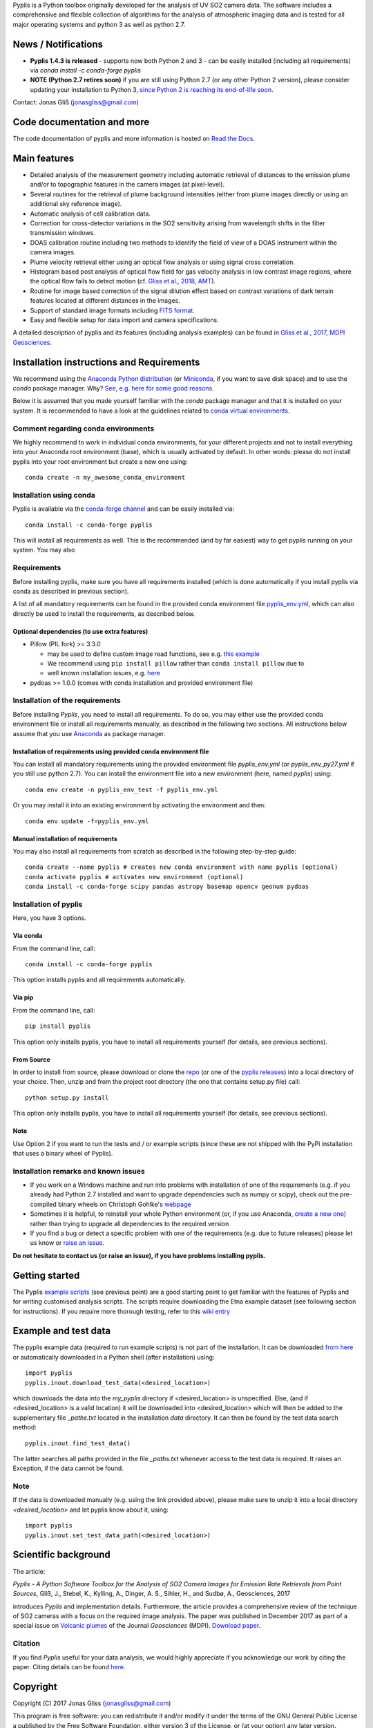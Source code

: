 Pyplis is a Python toolbox originally developed for the analysis of UV SO2 camera data. The software includes a comprehensive and flexible collection of algorithms for the analysis of atmospheric imaging data and is tested for all major operating systems and python 3 as well as python 2.7.

News / Notifications
====================

- **Pyplis 1.4.3 is released**
  - supports now both Python 2 and 3
  - can be easily installed (including all requirements) via `conda install -c conda-forge pyplis`
- **NOTE (Python 2.7 retires soon)**
  if you are still using Python 2.7 (or any other Python 2 version), please consider updating your installation to Python 3, `since Python 2 is reaching its end-of-life soon <https://pythonclock.org/>`_.

Contact: Jonas Gliß (jonasgliss@gmail.com)

Code documentation and more
===========================

The code documentation of pyplis and more information is hosted on `Read the Docs <http://pyplis.readthedocs.io/>`_.

Main features
=============

- Detailed analysis of the measurement geometry including automatic retrieval of distances to the emission plume and/or to topographic features in the camera images (at pixel-level).
- Several routines for the retrieval of plume background intensities (either from plume images directly or using an additional sky reference image).
- Automatic analysis of cell calibration data.
- Correction for cross-detector variations in the SO2 sensitivity arising from wavelength shifts in the filter transmission windows.
- DOAS calibration routine including two methods to identify the field of view of a DOAS instrument within the camera images.
- Plume velocity retrieval either using an optical flow analysis or using signal cross correlation.
- Histogram based post analysis of optical flow field for gas velocity analysis in low contrast image regions, where the optical flow fails to detect motion (cf. `Gliss et al., 2018, AMT <https://www.atmos-meas-tech.net/11/781/2018/>`_).
- Routine for image based correction of the signal dilution effect based on contrast variations of dark terrain features located at different distances in the images.
- Support of standard image formats including `FITS format <https://de.wikipedia.org/wiki/Flexible_Image_Transport_System>`_.
- Easy and flexible setup for data import and camera specifications.

A detailed description of pyplis and its features (including analysis examples) can be found in `Gliss et al., 2017, MDPI Geosciences <http://www.mdpi.com/2076-3263/7/4/134>`_.

Installation instructions and Requirements
==========================================

We recommend using the `Anaconda Python distribution <https://www.anaconda.com/distribution/>`_ (or `Miniconda <https://docs.conda.io/en/latest/miniconda.html>`_, if you want to save disk space) and to use the *conda* package manager. Why? `See, e.g. here for some good reasons <https://www.opensourceanswers.com/blog/best-practices-with-conda.html>`_.

Below it is assumed that you made yourself familiar with the *conda* package manager and that it is installed on your system. It is recommended to have a look at the guidelines related to `conda virtual environments <https://docs.conda.io/projects/conda/en/latest/user-guide/tasks/manage-environments.html>`_.

Comment regarding conda environments
------------------------------------
We highly recommend to work in individual conda environments, for your different projects and not to install everything into your Anaconda root environment (base), which is usually activated by default. In other words: please do not install pyplis into your root environment but create a new one using::

  conda create -n my_awesome_conda_environment

Installation using conda
------------------------
Pyplis is available via the `conda-forge channel <https://anaconda.org/conda-forge/pyplis>`_ and can be easily installed via::

  conda install -c conda-forge pyplis

This will install all requirements as well. This is the recommended (and by far easiest) way to get pyplis running on your system. You may also

Requirements
------------

Before installing pyplis, make sure you have all requirements installed (which is done automatically if you install pyplis via conda as described in previous section).

A list of all mandatory requirements can be found in the provided conda environment file `pyplis_env.yml <https://github.com/jgliss/pyplis/blob/master/pyplis_env.yml>`_, which can also directly be used to install the requirements, as described below.

Optional dependencies (to use extra features)
^^^^^^^^^^^^^^^^^^^^^^^^^^^^^^^^^^^^^^^^^^^^^^

- Pillow (PIL fork) >= 3.3.0

  - may be used to define custom image read functions, see e.g. `this example <https://pyplis.readthedocs.io/en/latest/api.html#pyplis.custom_image_import.load_hd_new>`_
  - We recommend using ``pip install pillow`` rather than ``conda install pillow`` due to
  - well known installation issues, e.g. `here <https://github.com/python-pillow/Pillow/issues/2945>`_

- pydoas >= 1.0.0 (comes with conda installation and provided environment file)

Installation of the requirements
---------------------------------

Before installing *Pyplis*, you need to install all requirements. To do so, you may either use the provided conda environment file or install all requirements manually, as described in the following two sections. All instructions below assume that you use `Anaconda <https://www.anaconda.com/>`_ as package manager.

Installation of requirements using provided conda environment file
^^^^^^^^^^^^^^^^^^^^^^^^^^^^^^^^^^^^^^^^^^^^^^^^^^^^^^^^^^^^^^^^^^

You can install all mandatory requirements using the provided environment file *pyplis_env.yml* (or *pyplis_env_py27.yml* if you still use python 2.7). You can install the environment file into a new environment (here, named *pyplis*) using::

  conda env create -n pyplis_env_test -f pyplis_env.yml

Or you may install it into an existing environment by activating the environment and then::

  conda env update -f=pyplis_env.yml

Manual installation of requirements
^^^^^^^^^^^^^^^^^^^^^^^^^^^^^^^^^^^

You may also install all requirements from scratch as described in the following step-by-step guide::

  conda create --name pyplis # creates new conda environment with name pyplis (optional)
  conda activate pyplis # activates new environment (optional)
  conda install -c conda-forge scipy pandas astropy basemap opencv geonum pydoas

Installation of pyplis
----------------------

Here, you have 3 options.

Via conda
^^^^^^^^^
From the command line, call::

  conda install -c conda-forge pyplis

This option installs pyplis and all requirements automatically.

Via pip
^^^^^^^^
From the command line, call::

  pip install pyplis

This option only installs pyplis, you have to install all requirements yourself (for details, see previous sections).

From Source
^^^^^^^^^^^
In order to install from source, please download or clone the `repo <https://github.com/jgliss/pyplis>`_ (or one of the `pyplis releases <https://github.com/jgliss/pyplis/releases>`_) into a local directory of your choice. Then, unzip and from the project root directory (the one that contains setup.py file) call::

  python setup.py install

This option only installs pyplis, you have to install all requirements yourself (for details, see previous sections).

Note
^^^^
Use Option 2 if you want to run the tests and / or example scripts (since these are not shipped with the PyPi installation that uses a binary wheel of Pyplis).

Installation remarks and known issues
-------------------------------------

- If you work on a Windows machine and run into problems with installation of one of the requirements (e.g. if you already had Python 2.7 installed and want to upgrade dependencies such as numpy or scipy), check out the pre-compiled binary wheels on Christoph Gohlke's `webpage <http://www.lfd.uci.edu/~gohlke/pythonlibs/>`_

- Sometimes it is helpful, to reinstall your whole Python environment (or, if you use Anaconda, `create a new one <https://conda.io/docs/user-guide/tasks/manage-environments.html>`_) rather than trying to upgrade all dependencies to the required version

- If you find a bug or detect a specific problem with one of the requirements (e.g. due to future releases) please let us know or `raise an issue <https://github.com/jgliss/pyplis/issues>`_.

**Do not hesitate to contact us (or raise an issue), if you have problems installing pyplis.**

Getting started
===============

The Pyplis `example scripts <https://github.com/jgliss/pyplis/tree/master/scripts>`_ (see previous point) are a good starting point to get familiar with the features of Pyplis and for writing customised analysis scripts. The scripts require downloading the Etna example dataset (see following section for instructions). If you require more thorough testing, refer to this `wiki entry <https://github.com/jgliss/pyplis/wiki/Contribution-to-pyplis-and-testing>`_

Example and test data
=====================

The pyplis example data (required to run example scripts) is not part of the installation. It can be downloaded `from here <https://folk.nilu.no/~arve/pyplis/pyplis_etna_testdata.zip>`_ or automatically downloaded in a Python shell (after installation) using::

  import pyplis
  pyplis.inout.download_test_data(<desired_location>)

which downloads the data into the *my_pyplis* directory if <desired_location> is unspecified. Else, (and if <desired_location> is a valid location) it will be downloaded into <desired_location> which will then be added to the supplementary file *_paths.txt* located in the installation *data* directory. It can then be found by the test data search method::

  pyplis.inout.find_test_data()

The latter searches all paths provided in the file *_paths.txt* whenever access to the test data is required. It raises an Exception, if the data cannot be found.

Note
----

If the data is downloaded manually (e.g. using the link provided above), please make sure to unzip it into a local directory *<desired_location>* and let pyplis know about it, using::

  import pyplis
  pyplis.inout.set_test_data_path(<desired_location>)

Scientific background
=====================

The article:

*Pyplis - A Python Software Toolbox for the Analysis of SO2 Camera Images for Emission Rate Retrievals from Point Sources*, Gliß, J., Stebel, K., Kylling, A., Dinger, A. S., Sihler, H., and Sudbø, A., Geosciences, 2017

introduces *Pyplis* and implementation details. Furthermore, the article provides a comprehensive review of the technique of SO2 cameras with a focus on the required image analysis. The paper was published in December 2017 as part of a special issue on `Volcanic plumes <http://www.mdpi.com/journal/geosciences/special_issues/volcanic_processes>`_ of the Journal *Geosciences* (MDPI).
`Download paper <http://www.mdpi.com/2076-3263/7/4/134>`_.

Citation
--------
If you find *Pyplis* useful for your data analysis, we would highly appreciate if you acknowledge our work by citing the paper. Citing details can be found `here <http://www.mdpi.com/2076-3263/7/4/134>`__.

Copyright
=========

Copyright (C) 2017 Jonas Gliss (jonasgliss@gmail.com)

This program is free software: you can redistribute it and/or modify it under the terms of the GNU General Public License a published by the Free Software Foundation, either version 3 of the License, or (at your option) any later version.

This program is distributed in the hope that it will be useful, but WITHOUT ANY WARRANTY; without even the implied warranty of MERCHANTABILITY or FITNESS FOR A PARTICULAR PURPOSE. See the GNU General Public License for more details.

You should have received a copy of the GNU General Public License along with this program. If not, `see here <http://www.gnu.org/licenses/>`_.

Note
----
The software was renamed from **piscope** to **Pyplis** on 17.02.2017
